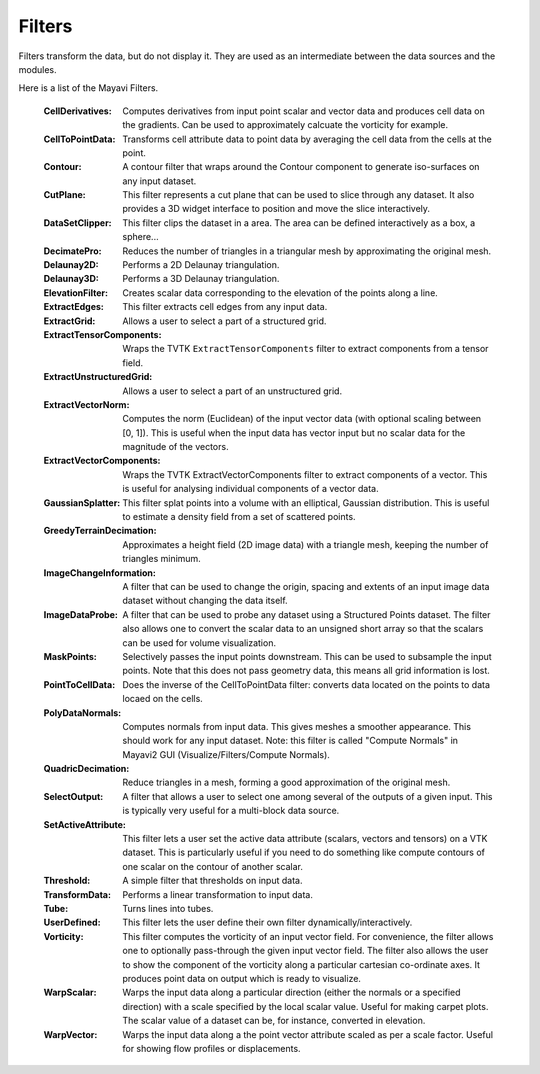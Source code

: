 .. _filters:


Filters
~~~~~~~
Filters transform the data, but do not display it. They are used as an
intermediate between the data sources and the modules.

Here is a list of the Mayavi Filters.

   :CellDerivatives:
          Computes derivatives from input point scalar and vector data
          and produces cell data on the gradients.  Can be used to
          approximately calcuate the vorticity for example.

   :CellToPointData:
          Transforms cell attribute data to point data by
          averaging the cell data from the cells at the point.

   :Contour:
          A contour filter that wraps around the Contour component to
          generate iso-surfaces on any input dataset.
    
   :CutPlane:
          This filter represents a cut plane that can be used to slice
          through any dataset.  It also provides a 3D widget interface
          to position and move the slice interactively.

   :DataSetClipper:
	  This filter clips the dataset in a area.  The area can be
	  defined interactively as a box, a sphere...

   :DecimatePro:
          Reduces the number of triangles in a triangular mesh by
          approximating the original mesh.

   :Delaunay2D:
          Performs a 2D Delaunay triangulation.

   :Delaunay3D:
          Performs a 3D Delaunay triangulation.

   :ElevationFilter:
          Creates scalar data corresponding to the elevation of the
          points along a line.

   :ExtractEdges:
          This filter extracts cell edges from any input data.

   :ExtractGrid:
          Allows a user to select a part of a structured grid.

   :ExtractTensorComponents:
          Wraps the TVTK ``ExtractTensorComponents`` filter to extract
          components from a tensor field.

   :ExtractUnstructuredGrid:
          Allows a user to select a part of an unstructured grid.

   :ExtractVectorNorm:
          Computes the norm (Euclidean) of the input vector data
          (with optional scaling between [0, 1]). This is useful
          when the input data has vector input but no scalar data
          for the magnitude of the vectors.
	  
   :ExtractVectorComponents:
	  Wraps the TVTK ExtractVectorComponents filter to extract
	  components of a vector. This is useful for analysing
	  individual components of a vector data.

   :GaussianSplatter:
          This filter splat points into a volume with an elliptical,
          Gaussian distribution. This is useful to estimate a density
          field from a set of scattered points.

   :GreedyTerrainDecimation:
          Approximates a height field (2D image data) with a triangle mesh,
          keeping the number of triangles minimum.

   :ImageChangeInformation:
          A filter that can be used to change the origin, spacing and
          extents of an input image data dataset without changing the
          data itself.

   :ImageDataProbe:
          A filter that can be used to probe any dataset using a
          Structured Points dataset.  The filter also allows one to
          convert the scalar data to an unsigned short array so that the
          scalars can be used for volume visualization.

   :MaskPoints:
          Selectively passes the input points downstream. This can
          be used to subsample the input points.  Note that this
          does not pass geometry data, this means all grid
          information is lost.

   :PointToCellData:
          Does the inverse of the CellToPointData filter: converts data
          located on the points to data locaed on the cells.

   :PolyDataNormals:
          Computes normals from input data. This gives meshes a
          smoother appearance. This should work for any input
          dataset. Note: this filter is called "Compute Normals"
          in Mayavi2 GUI (Visualize/Filters/Compute Normals).

   :QuadricDecimation:
          Reduce triangles in a mesh, forming a good approximation of the
          original mesh.

   :SelectOutput:
          A filter that allows a user to select one among several of the
          outputs of a given input.  This is typically very useful for a
          multi-block data source.

   :SetActiveAttribute:
          This filter lets a user set the active data attribute
          (scalars, vectors and tensors) on a VTK dataset.  This is
          particularly useful if you need to do something like compute
          contours of one scalar on the contour of another scalar.

   :Threshold:
          A simple filter that thresholds on input data.

   :TransformData:
          Performs a linear transformation to input data.

   :Tube:
          Turns lines into tubes.

   :UserDefined:
          This filter lets the user define their own filter
          dynamically/interactively.     

   :Vorticity:
          This filter computes the vorticity of an input vector field.
          For convenience, the filter allows one to optionally
          pass-through the given input vector field.  The filter also
          allows the user to show the component of the vorticity along a
          particular cartesian co-ordinate axes.  It produces point data
          on output which is ready to visualize.
    
   :WarpScalar:
          Warps the input data along a particular direction
          (either the normals or a specified direction) with a
          scale specified by the local scalar value. Useful for
          making carpet plots. The scalar value of a dataset can be, for
          instance, converted in elevation.

   :WarpVector:
          Warps the input data along a the point vector attribute
          scaled as per a scale factor.  Useful for showing flow
          profiles or displacements.

